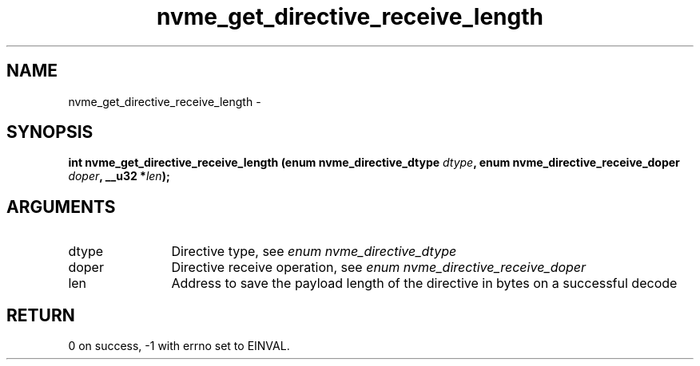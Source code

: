 .TH "nvme_get_directive_receive_length" 2 "nvme_get_directive_receive_length" "February 2020" "libnvme Manual"
.SH NAME
nvme_get_directive_receive_length \-
.SH SYNOPSIS
.B "int" nvme_get_directive_receive_length
.BI "(enum nvme_directive_dtype " dtype ","
.BI "enum nvme_directive_receive_doper " doper ","
.BI "__u32 *" len ");"
.SH ARGUMENTS
.IP "dtype" 12
Directive type, see \fIenum nvme_directive_dtype\fP
.IP "doper" 12
Directive receive operation, see \fIenum nvme_directive_receive_doper\fP
.IP "len" 12
Address to save the payload length of the directive in bytes on
a successful decode
.SH "RETURN"
0 on success, -1 with errno set to EINVAL.

